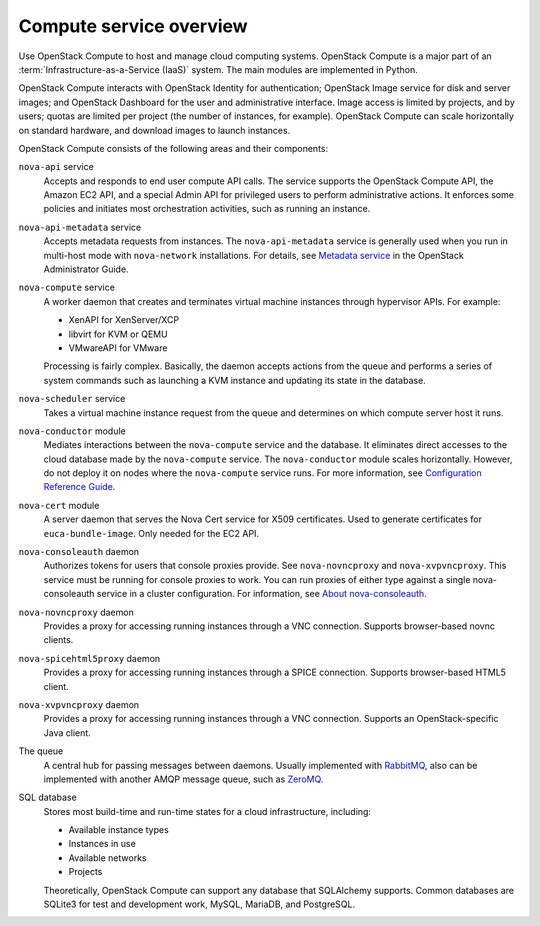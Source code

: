========================
Compute service overview
========================

Use OpenStack Compute to host and manage cloud computing systems.
OpenStack Compute is a major part of an :term:`Infrastructure-as-a-Service
(IaaS)` system. The main modules are implemented in Python.

OpenStack Compute interacts with OpenStack Identity for authentication;
OpenStack Image service for disk and server images; and OpenStack
Dashboard for the user and administrative interface. Image access is
limited by projects, and by users; quotas are limited per project (the
number of instances, for example). OpenStack Compute can scale
horizontally on standard hardware, and download images to launch
instances.

OpenStack Compute consists of the following areas and their components:

``nova-api`` service
  Accepts and responds to end user compute API calls. The service
  supports the OpenStack Compute API, the Amazon EC2 API, and a
  special Admin API for privileged users to perform administrative
  actions. It enforces some policies and initiates most orchestration
  activities, such as running an instance.

``nova-api-metadata`` service
  Accepts metadata requests from instances. The ``nova-api-metadata``
  service is generally used when you run in multi-host mode with
  ``nova-network`` installations. For details, see `Metadata
  service <https://docs.openstack.org/admin-guide/compute-networking-nova.html#metadata-service>`__
  in the OpenStack Administrator Guide.

``nova-compute`` service
  A worker daemon that creates and terminates virtual machine
  instances through hypervisor APIs. For example:

  - XenAPI for XenServer/XCP

  - libvirt for KVM or QEMU

  - VMwareAPI for VMware

  Processing is fairly complex. Basically, the daemon accepts actions
  from the queue and performs a series of system commands such as
  launching a KVM instance and updating its state in the database.

``nova-scheduler`` service
  Takes a virtual machine instance request from the queue and
  determines on which compute server host it runs.

``nova-conductor`` module
  Mediates interactions between the ``nova-compute`` service and the
  database. It eliminates direct accesses to the cloud database made
  by the ``nova-compute`` service. The ``nova-conductor`` module scales
  horizontally. However, do not deploy it on nodes where the
  ``nova-compute`` service runs. For more information, see `Configuration
  Reference Guide <https://docs.openstack.org/newton/config-reference/compute/conductor.html>`__.

``nova-cert`` module
  A server daemon that serves the Nova Cert service for X509
  certificates. Used to generate certificates for
  ``euca-bundle-image``. Only needed for the EC2 API.

``nova-consoleauth`` daemon
  Authorizes tokens for users that console proxies provide. See
  ``nova-novncproxy`` and ``nova-xvpvncproxy``. This service must be running
  for console proxies to work. You can run proxies of either type
  against a single nova-consoleauth service in a cluster
  configuration. For information, see `About
  nova-consoleauth <https://docs.openstack.org/admin-guide/compute-remote-console-access.html#about-nova-consoleauth>`__.

``nova-novncproxy`` daemon
  Provides a proxy for accessing running instances through a VNC
  connection. Supports browser-based novnc clients.

``nova-spicehtml5proxy`` daemon
  Provides a proxy for accessing running instances through a SPICE
  connection. Supports browser-based HTML5 client.

``nova-xvpvncproxy`` daemon
  Provides a proxy for accessing running instances through a VNC
  connection. Supports an OpenStack-specific Java client.

The queue
  A central hub for passing messages between daemons. Usually
  implemented with `RabbitMQ <http://www.rabbitmq.com/>`__, also can be
  implemented with another AMQP message queue, such as `ZeroMQ <http://www.zeromq.org/>`__.

SQL database
  Stores most build-time and run-time states for a cloud
  infrastructure, including:

  -  Available instance types

  -  Instances in use

  -  Available networks

  -  Projects

  Theoretically, OpenStack Compute can support any database that
  SQLAlchemy supports. Common databases are SQLite3 for test and
  development work, MySQL, MariaDB, and PostgreSQL.
